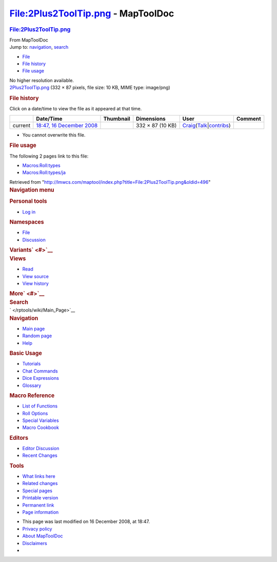 ===================================
File:2Plus2ToolTip.png - MapToolDoc
===================================

.. contents::
   :depth: 3
..

.. container:: noprint
   :name: mw-page-base

.. container:: noprint
   :name: mw-head-base

.. container:: mw-body
   :name: content

   .. container:: mw-indicators

   .. rubric:: File:2Plus2ToolTip.png
      :name: firstHeading
      :class: firstHeading

   .. container:: mw-body-content
      :name: bodyContent

      .. container::
         :name: siteSub

         From MapToolDoc

      .. container::
         :name: contentSub

      .. container:: mw-jump
         :name: jump-to-nav

         Jump to: `navigation <#mw-head>`__, `search <#p-search>`__

      .. container::
         :name: mw-content-text

         -  `File <#file>`__
         -  `File history <#filehistory>`__
         -  `File usage <#filelinks>`__

         .. container:: fullImageLink
            :name: file

            |File:2Plus2ToolTip.png|

            .. container:: mw-filepage-resolutioninfo

               No higher resolution available.

         .. container:: fullMedia

            `2Plus2ToolTip.png </maptool/images/1/14/2Plus2ToolTip.png>`__
            ‎(332 × 87 pixels, file size: 10 KB, MIME type: image/png)

         .. container:: mw-content-ltr
            :name: mw-imagepage-content

         .. rubric:: File history
            :name: filehistory

         .. container::
            :name: mw-imagepage-section-filehistory

            Click on a date/time to view the file as it appeared at that
            time.

            ======= ==================================================================== ===================================================== ================ =========================================================================================================================================================================================== =======
            \       Date/Time                                                            Thumbnail                                             Dimensions       User                                                                                                                                                                                        Comment
            ======= ==================================================================== ===================================================== ================ =========================================================================================================================================================================================== =======
            current `18:47, 16 December 2008 </maptool/images/1/14/2Plus2ToolTip.png>`__ |Thumbnail for version as of 18:47, 16 December 2008| 332 × 87 (10 KB) `Craig </rptools/wiki/User:Craig>`__\ (\ \ `Talk </maptool/index.php?title=User_talk:Craig&action=edit&redlink=1>`__\ \ \|\ \ `contribs </rptools/wiki/Special:Contributions/Craig>`__\ \ )
            ======= ==================================================================== ===================================================== ================ =========================================================================================================================================================================================== =======

         -  You cannot overwrite this file.

         .. rubric:: File usage
            :name: filelinks

         .. container::
            :name: mw-imagepage-section-linkstoimage

            The following 2 pages link to this file:

            -  `Macros:Roll:types </rptools/wiki/Macros:Roll:types>`__
            -  `Macros:Roll:types/ja </rptools/wiki/Macros:Roll:types/ja>`__

      .. container:: printfooter

         Retrieved from
         "http://lmwcs.com/maptool/index.php?title=File:2Plus2ToolTip.png&oldid=496"

      .. container:: catlinks catlinks-allhidden
         :name: catlinks

      .. container:: visualClear

.. container::
   :name: mw-navigation

   .. rubric:: Navigation menu
      :name: navigation-menu

   .. container::
      :name: mw-head

      .. container::
         :name: p-personal

         .. rubric:: Personal tools
            :name: p-personal-label

         -  `Log
            in </maptool/index.php?title=Special:UserLogin&returnto=File%3A2Plus2ToolTip.png>`__

      .. container::
         :name: left-navigation

         .. container:: vectorTabs
            :name: p-namespaces

            .. rubric:: Namespaces
               :name: p-namespaces-label

            -  `File </rptools/wiki/File:2Plus2ToolTip.png>`__
            -  `Discussion </maptool/index.php?title=File_talk:2Plus2ToolTip.png&action=edit&redlink=1>`__

         .. container:: vectorMenu emptyPortlet
            :name: p-variants

            .. rubric:: Variants\ ` <#>`__
               :name: p-variants-label

            .. container:: menu

      .. container::
         :name: right-navigation

         .. container:: vectorTabs
            :name: p-views

            .. rubric:: Views
               :name: p-views-label

            -  `Read </rptools/wiki/File:2Plus2ToolTip.png>`__
            -  `View
               source </maptool/index.php?title=File:2Plus2ToolTip.png&action=edit>`__
            -  `View
               history </maptool/index.php?title=File:2Plus2ToolTip.png&action=history>`__

         .. container:: vectorMenu emptyPortlet
            :name: p-cactions

            .. rubric:: More\ ` <#>`__
               :name: p-cactions-label

            .. container:: menu

         .. container::
            :name: p-search

            .. rubric:: Search
               :name: search

            .. container::
               :name: simpleSearch

   .. container::
      :name: mw-panel

      .. container::
         :name: p-logo

         ` </rptools/wiki/Main_Page>`__

      .. container:: portal
         :name: p-navigation

         .. rubric:: Navigation
            :name: p-navigation-label

         .. container:: body

            -  `Main page </rptools/wiki/Main_Page>`__
            -  `Random page </rptools/wiki/Special:Random>`__
            -  `Help <https://www.mediawiki.org/wiki/Special:MyLanguage/Help:Contents>`__

      .. container:: portal
         :name: p-Basic_Usage

         .. rubric:: Basic Usage
            :name: p-Basic_Usage-label

         .. container:: body

            -  `Tutorials </rptools/wiki/Category:Tutorial>`__
            -  `Chat Commands </rptools/wiki/Chat_Commands>`__
            -  `Dice Expressions </rptools/wiki/Dice_Expressions>`__
            -  `Glossary </rptools/wiki/Glossary>`__

      .. container:: portal
         :name: p-Macro_Reference

         .. rubric:: Macro Reference
            :name: p-Macro_Reference-label

         .. container:: body

            -  `List of
               Functions </rptools/wiki/Category:Macro_Function>`__
            -  `Roll Options </rptools/wiki/Category:Roll_Option>`__
            -  `Special
               Variables </rptools/wiki/Category:Special_Variable>`__
            -  `Macro Cookbook </rptools/wiki/Category:Cookbook>`__

      .. container:: portal
         :name: p-Editors

         .. rubric:: Editors
            :name: p-Editors-label

         .. container:: body

            -  `Editor Discussion </rptools/wiki/Editor>`__
            -  `Recent Changes </rptools/wiki/Special:RecentChanges>`__

      .. container:: portal
         :name: p-tb

         .. rubric:: Tools
            :name: p-tb-label

         .. container:: body

            -  `What links
               here </rptools/wiki/Special:WhatLinksHere/File:2Plus2ToolTip.png>`__
            -  `Related
               changes </rptools/wiki/Special:RecentChangesLinked/File:2Plus2ToolTip.png>`__
            -  `Special pages </rptools/wiki/Special:SpecialPages>`__
            -  `Printable
               version </maptool/index.php?title=File:2Plus2ToolTip.png&printable=yes>`__
            -  `Permanent
               link </maptool/index.php?title=File:2Plus2ToolTip.png&oldid=496>`__
            -  `Page
               information </maptool/index.php?title=File:2Plus2ToolTip.png&action=info>`__

.. container::
   :name: footer

   -  This page was last modified on 16 December 2008, at 18:47.

   -  `Privacy policy </rptools/wiki/MapToolDoc:Privacy_policy>`__
   -  `About MapToolDoc </rptools/wiki/MapToolDoc:About>`__
   -  `Disclaimers </rptools/wiki/MapToolDoc:General_disclaimer>`__

   -  |Powered by MediaWiki|

   .. container::

.. |File:2Plus2ToolTip.png| image:: /maptool/images/1/14/2Plus2ToolTip.png
   :width: 332px
   :height: 87px
   :target: /maptool/images/1/14/2Plus2ToolTip.png
.. |Thumbnail for version as of 18:47, 16 December 2008| image:: /maptool/images/thumb/1/14/2Plus2ToolTip.png/120px-2Plus2ToolTip.png
   :width: 120px
   :height: 31px
   :target: /maptool/images/1/14/2Plus2ToolTip.png
.. |Powered by MediaWiki| image:: /maptool/resources/assets/poweredby_mediawiki_88x31.png
   :width: 88px
   :height: 31px
   :target: //www.mediawiki.org/
